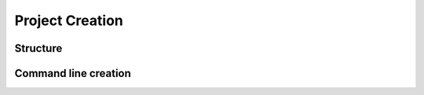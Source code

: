 Project Creation
================

Structure
---------

Command line creation
---------------------

